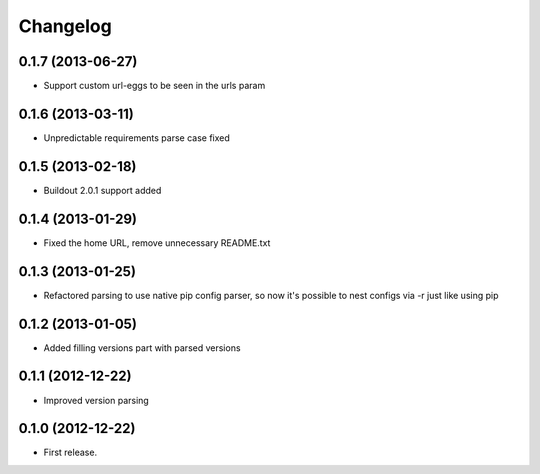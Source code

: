 Changelog
=========

0.1.7 (2013-06-27)
------------------

- Support custom url-eggs to be seen in the urls param


0.1.6 (2013-03-11)
------------------

- Unpredictable requirements parse case fixed


0.1.5 (2013-02-18)
------------------

- Buildout 2.0.1 support added


0.1.4 (2013-01-29)
------------------

- Fixed the home URL, remove unnecessary README.txt


0.1.3 (2013-01-25)
------------------

- Refactored parsing to use native pip config parser, so now it's possible to nest configs via -r just like using pip


0.1.2 (2013-01-05)
------------------

- Added filling versions part with parsed versions


0.1.1 (2012-12-22)
------------------

- Improved version parsing


0.1.0 (2012-12-22)
------------------

- First release.
